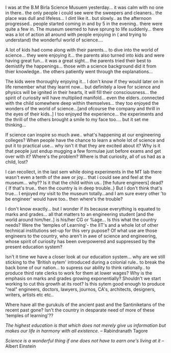 #+BEGIN_COMMENT
.. title: Awe[ful] @ Science !!?!??!
.. date: 2006-12-21 18:20:00
.. tags: blab, kids, life, ology, science
.. slug: aweful-science
#+END_COMMENT




I was at the B.M Birla Science Musuem yesterday... it was calm
with no one in there.. the only people i could see were the
sweepers and cleaners.. the place was dull and lifeless... I dint
like it.. but slowly.. as the afternoon progressed.. people
started coming in and by 5 in the evening.. there were quite a few
in. The museum seemed to have sprung to life suddenly... there was
a lot of action all around with people enjoying in ( and trying to
understand) the wonderful world of science....

A lot of kids had come along with their parents... to dive into
the world of science... they were enjoying it... the parents also
turned into kids and were having great fun... it was a great
sight... the parents tried their best to demistify the
happenings... those with a science background did it from thier
knowledge.. the others patiently went through the explanations...

The kids were thoroughly enjoying it... I don't know if they would
later on in life remember what they learnt now... but definitely a
love for science and physics will be ignited in their hearts, it
will fill their consciousness... the spirit of curiosity will have
multiplied manifold... even the elders..connected with the child
somewhere deep within themselves... they too enjoyed the wonders
of the world of science...[and ofcourse the company and thrill in
the eyes of their kids..] I too enjoyed the experience... the
experiments and the thrill of the others brought a smile to my
face too.... but it set me thinking...

If science can inspire so much awe.. what's happening at our
engineering colleges? When people have the chance to learn a whole
lot of science and put it to practical use... why isn't it that
they are excited about it? Why is it that people just endup
mugging a few formulae just before exams and get over with it?
Where's the problem? Where is that curiosity, all of us had as a
child, lost?

I can recollect, in the last sem while doing experiments in the MT
lab there wasn't even a tenth of the awe or joy... that i could
see and feel at the museum... why?? Is it that the child within
us.. [the future engineers] dead? { If that's true.. then the
country is in deep trouble..} But I don't think that's true... I
enjoyed my visit to the museum totally...and I am sure every other
'to be engineer' would have too.. then where's the trouble?

I don't know exactly... but I wonder if its because everything is
equated to marks and grades... all that matters to an engineering
student [and the world around him/her..] is his/her CG or
%age... Is this what the country needs? Were the 'temples of
Learning'- the IIT's and a whole lot of other technical
institutions set-up for this very pupose? Of what use are those
engineers to the country, who aren't in awe of science and
engineering, whose spirit of curiosity has been overpowered and
suppressed by the present education system?

Isn't it time we have a closer look at our education system... why
are we still sticking to the 'British sytem' introduced during a
colonial rule.. to break the back bone of our nation... to supress
our ability to think rationally.. to produce third rate clerks to
work for them at lower wages? Why is the emphasis on marks and
grades growing exponentially? Shouldn't we start working to cut
this growth at its root? Is this sytem good enough to produce
"real" engineers, doctors, lawyers, journos, CA's, architects,
designers, writers, artists etc etc..

Where have all the gurukuls of the ancient past and the
Santiniketans of the recent past gone? Isn't the country in
desparate need of more of these 'temples of learning'??

/The highest education is that which does not merely give us
information but makes our life in harmony with all existence./ --
Rabindranath Tagore

/Science is a wonderful thing if one does not have to earn one's
living at it/ --Albert Einstein
